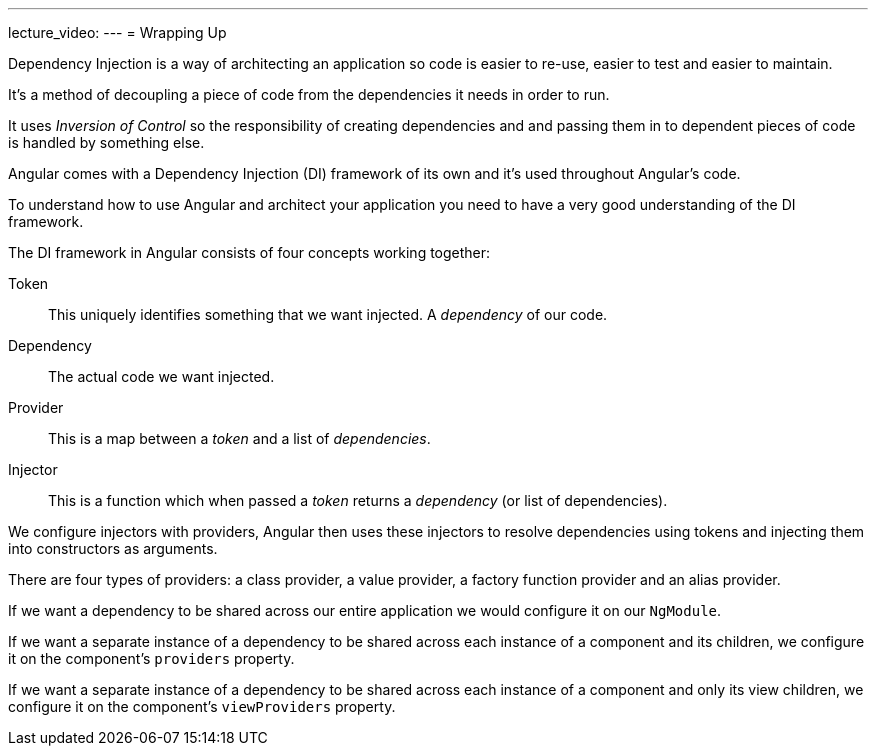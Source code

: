 ---
lecture_video: 
---
= Wrapping Up

Dependency Injection is a way of architecting an application so code is easier to re-use, easier to test and easier to maintain.

It's a method of decoupling a piece of code from the dependencies it needs in order to run.

It uses _Inversion of Control_ so the responsibility of creating dependencies and and passing them in to dependent pieces of code is handled by something else.

Angular comes with a Dependency Injection (DI) framework of its own and it's used throughout Angular's code.

To understand how to use Angular and architect your application you need to have a very good understanding of the DI framework.

The DI framework in Angular consists of four concepts working together:

Token:: This uniquely identifies something that we want injected. A _dependency_ of our code.
Dependency:: The actual code we want injected.
Provider:: This is a map between a _token_ and a list of _dependencies_.
Injector:: This is a function which when passed a _token_ returns a _dependency_ (or list of dependencies).

We configure injectors with providers, Angular then uses these injectors to resolve dependencies using tokens and injecting them into constructors as arguments.

There are four types of providers: a class provider, a value provider, a factory function provider and an alias provider.

If we want a dependency to be shared across our entire application we would configure it on our `NgModule`.

If we want a separate instance of a dependency to be shared across each instance of a component and its children, we configure it on the component's `providers` property.

If we want a separate instance of a dependency to be shared across each instance of a component and only its view children, we configure it on the component's `viewProviders` property.
